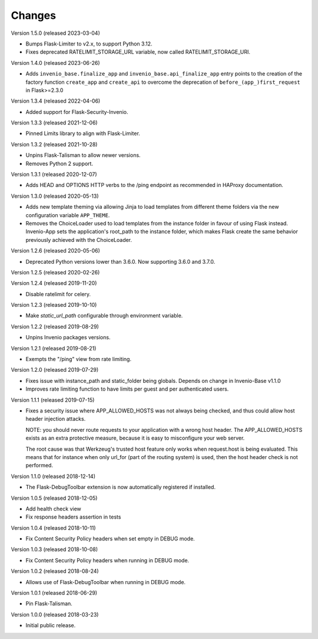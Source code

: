 ..
    This file is part of Invenio.
    Copyright (C) 2017-2023 CERN.
    Copyright (C) 2023 Graz University of Technology.

    Invenio is free software; you can redistribute it and/or modify it
    under the terms of the MIT License; see LICENSE file for more details.

Changes
=======

Version 1.5.0 (released 2023-03-04)

- Bumps Flask-Limiter to v2.x, to support Python 3.12.
- Fixes deprecated RATELIMIT_STORAGE_URL variable, now called RATELIMIT_STORAGE_URI.

Version 1.4.0 (released 2023-06-26)

- Adds ``invenio_base.finalize_app`` and ``invenio_base.api_finalize_app``
  entry points to the creation of the factory function ``create_app`` and
  ``create_api`` to overcome the deprecation of ``before_(app_)first_request``
  in Flask>=2.3.0

Version 1.3.4 (released 2022-04-06)

- Added support for Flask-Security-Invenio.

Version 1.3.3 (released 2021-12-06)

- Pinned Limits library to align with Flask-Limiter.

Version 1.3.2 (released 2021-10-28)

- Unpins Flask-Talisman to allow newer versions.

- Removes Python 2 support.

Version 1.3.1 (released 2020-12-07)

- Adds HEAD and OPTIONS HTTP verbs to the /ping endpoint as recommended
  in HAProxy documentation.

Version 1.3.0 (released 2020-05-13)

- Adds new template theming via allowing Jinja to load templates from different
  theme folders via the new configuration variable ``APP_THEME``.

- Removes the ChoiceLoader used to load templates from the instance folder in
  favour of using Flask instead. Invenio-App sets the application's root_path
  to the instance folder, which makes Flask create the same behavior
  previously achieved with the ChoiceLoader.

Version 1.2.6 (released 2020-05-06)

- Deprecated Python versions lower than 3.6.0. Now supporting 3.6.0 and 3.7.0.

Version 1.2.5 (released 2020-02-26)

Version 1.2.4 (released 2019-11-20)

- Disable ratelimit for celery.

Version 1.2.3 (released 2019-10-10)

- Make `static_url_path` configurable through environment variable.

Version 1.2.2 (released 2019-08-29)

- Unpins Invenio packages versions.

Version 1.2.1 (released 2019-08-21)

- Exempts the "/ping" view from rate limiting.

Version 1.2.0 (released 2019-07-29)

- Fixes issue with instance_path and static_folder being globals. Depends on
  change in Invenio-Base v1.1.0

- Improves rate limiting function to have limits per guest and per
  authenticated users.

Version 1.1.1 (released 2019-07-15)

- Fixes a security issue where APP_ALLOWED_HOSTS was not always being checked,
  and thus could allow host header injection attacks.

  NOTE: you should never route requests to your application with a wrong host
  header. The APP_ALLOWED_HOSTS exists as an extra protective measure, because
  it is easy to misconfigure your web server.

  The root cause was that Werkzeug's trusted host feature only works when
  request.host is being evaluated. This means that for instance when only
  url_for (part of the routing system) is used, then the host header check is
  not performed.

Version 1.1.0 (released 2018-12-14)

- The Flask-DebugToolbar extension is now automatically registered if
  installed.

Version 1.0.5 (released 2018-12-05)

- Add health check view

- Fix response headers assertion in tests

Version 1.0.4 (released 2018-10-11)

- Fix Content Security Policy headers when set empty in DEBUG mode.

Version 1.0.3 (released 2018-10-08)

- Fix Content Security Policy headers when running in DEBUG mode.

Version 1.0.2 (released 2018-08-24)

- Allows use of Flask-DebugToolbar when running in DEBUG mode.

Version 1.0.1 (released 2018-06-29)

- Pin Flask-Talisman.

Version 1.0.0 (released 2018-03-23)

- Initial public release.
